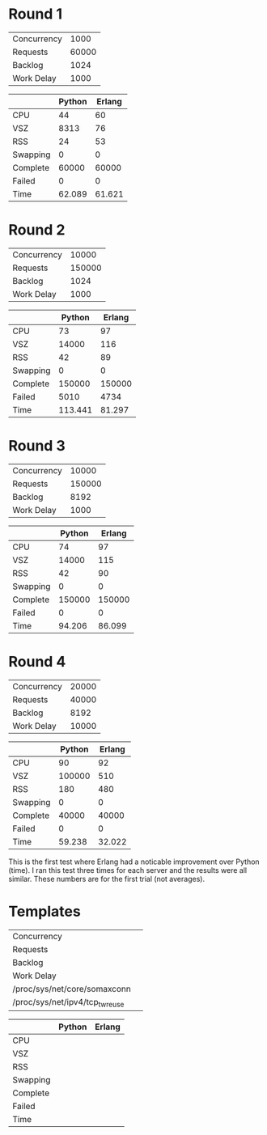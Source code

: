 * Round 1

 | Concurrency |  1000 |
 | Requests    | 60000 |
 | Backlog     |  1024 |
 | Work Delay  |  1000 |

 |          | Python | Erlang |
 |----------+--------+--------|
 | CPU      |     44 |     60 |
 | VSZ      |  8313  |     76 |
 | RSS      |     24 |     53 |
 | Swapping |      0 |      0 |
 | Complete |  60000 |  60000 |
 | Failed   |      0 |      0 |
 | Time     | 62.089 | 61.621 |

* Round 2

 | Concurrency |  10000 |
 | Requests    | 150000 |
 | Backlog     |   1024 |
 | Work Delay  |   1000 |

 |          |  Python | Erlang |
 |----------+---------+--------|
 | CPU      |      73 |     97 |
 | VSZ      |   14000 |    116 |
 | RSS      |      42 |     89 |
 | Swapping |       0 |      0 |
 | Complete |  150000 | 150000 |
 | Failed   |    5010 |   4734 |
 | Time     | 113.441 | 81.297 |

* Round 3

 | Concurrency |  10000 |
 | Requests    | 150000 |
 | Backlog     |   8192 |
 | Work Delay  |   1000 |

 |          | Python | Erlang |
 |----------+--------+--------|
 | CPU      |     74 | 97     |
 | VSZ      |  14000 | 115    |
 | RSS      |     42 | 90     |
 | Swapping |      0 | 0      |
 | Complete | 150000 | 150000 |
 | Failed   |      0 | 0      |
 | Time     | 94.206 | 86.099 |

* Round 4

 | Concurrency | 20000 |
 | Requests    | 40000 |
 | Backlog     |  8192 |
 | Work Delay  | 10000 |

 |          | Python | Erlang |
 |----------+--------+--------|
 | CPU      |     90 |     92 |
 | VSZ      | 100000 |    510 |
 | RSS      |    180 |    480 |
 | Swapping |      0 |      0 |
 | Complete |  40000 |  40000 |
 | Failed   |      0 |      0 |
 | Time     | 59.238 | 32.022 |

This is the first test where Erlang had a noticable improvement over Python
(time). I ran this test three times for each server and the results were all
similar. These numbers are for the first trial (not averages).

* Templates

 | Concurrency                     |   |
 | Requests                        |   |
 | Backlog                         |   |
 | Work Delay                      |   |
 | /proc/sys/net/core/somaxconn    |   |
 | /proc/sys/net/ipv4/tcp_tw_reuse |   |

 |          | Python | Erlang |
 |----------+--------+--------|
 | CPU      |        |        |
 | VSZ      |        |        |
 | RSS      |        |        |
 | Swapping |        |        |
 | Complete |        |        |
 | Failed   |        |        |
 | Time     |        |        |

